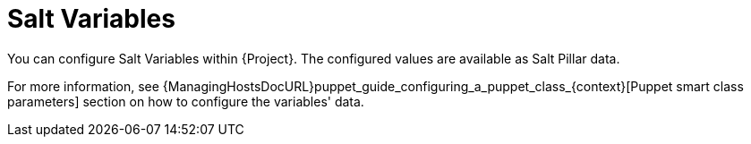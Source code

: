 [id="salt_guide_salt_variables_{context}"]
= Salt Variables

You can configure Salt Variables within {Project}.
The configured values are available as Salt Pillar data.

For more information, see {ManagingHostsDocURL}puppet_guide_configuring_a_puppet_class_{context}[Puppet smart class parameters] section on how to configure the variables' data.
